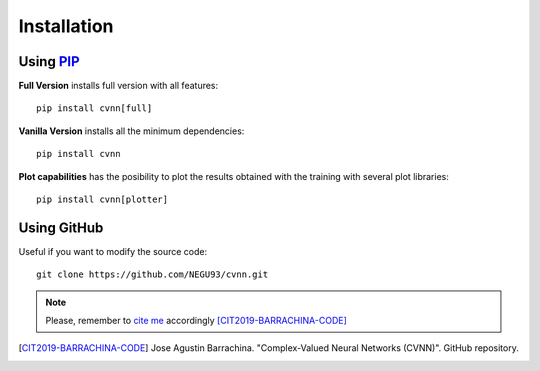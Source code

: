 Installation
============

Using `PIP <https://pypi.org/project/cvnn/>`_
---------------------------------------------

**Full Version** installs full version with all features::

    pip install cvnn[full]

**Vanilla Version**
installs all the minimum dependencies::

    pip install cvnn


**Plot capabilities**
has the posibility to plot the results obtained with the training with several plot libraries::

    pip install cvnn[plotter]


Using GitHub
------------

Useful if you want to modify the source code::

    git clone https://github.com/NEGU93/cvnn.git


.. note:: 
    Please, remember to `cite me <https://github.com/NEGU93/cvnn#cite-me>`_ accordingly [CIT2019-BARRACHINA-CODE]_

.. [CIT2019-BARRACHINA-CODE] Jose Agustin Barrachina. "Complex-Valued Neural Networks (CVNN)". GitHub repository. 
